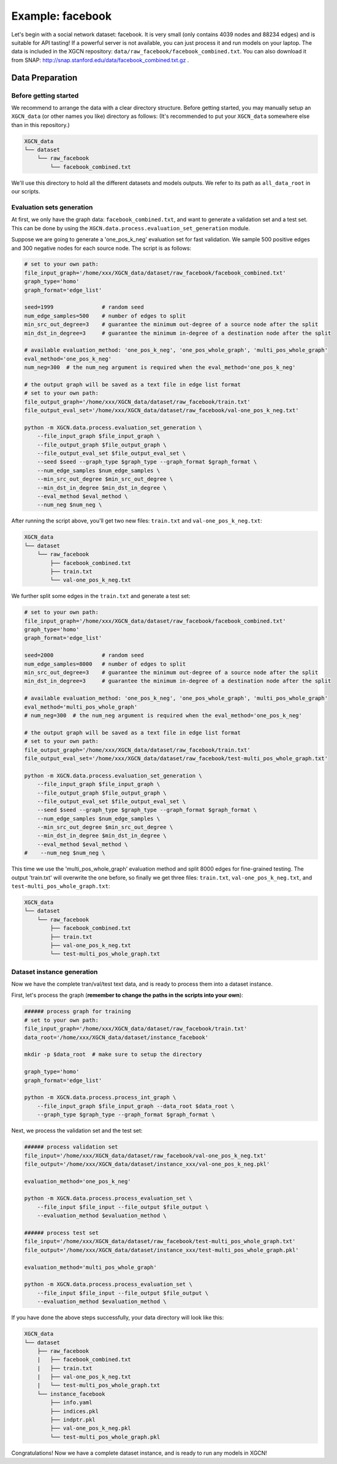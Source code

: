 Example: facebook
======================

Let's begin with a social network dataset: facebook. 
It is very small (only contains 4039 nodes and 88234 edges) and is suitable for API tasting! 
If a powerful server is not available, you can just process it and run models on your laptop. 
The data is included in the XGCN repository: ``data/raw_facebook/facebook_combined.txt``. 
You can also download it from SNAP: http://snap.stanford.edu/data/facebook_combined.txt.gz .

---------------------
Data Preparation
---------------------

Before getting started
-------------------------

We recommend to arrange the data with a clear directory structure. 
Before getting started, you may manually setup an ``XGCN_data`` (or other names you like) directory as follows: 
(It's recommended to put your ``XGCN_data`` somewhere else than in this repository.)

.. code:: 

    XGCN_data
    └── dataset
        └── raw_facebook
            └── facebook_combined.txt

We'll use this directory to hold all the different datasets 
and models outputs. 
We refer to its path as ``all_data_root`` in our scripts. 


Evaluation sets generation
----------------------------

At first, we only have the graph data: ``facebook_combined.txt``, and want to generate a validation set and a test set. 
This can be done by using the ``XGCN.data.process.evaluation_set_generation`` module. 

Suppose we are going to generate a 'one_pos_k_neg' evaluation set for fast validation. 
We sample 500 positive edges and 300 negative nodes for each source node. 
The script is as follows: 

.. code:: shell

    # set to your own path:
    file_input_graph='/home/xxx/XGCN_data/dataset/raw_facebook/facebook_combined.txt'
    graph_type='homo'
    graph_format='edge_list'

    seed=1999               # random seed
    num_edge_samples=500    # number of edges to split
    min_src_out_degree=3    # guarantee the minimum out-degree of a source node after the split
    min_dst_in_degree=3     # guarantee the minimum in-degree of a destination node after the split

    # available evaluation_method: 'one_pos_k_neg', 'one_pos_whole_graph', 'multi_pos_whole_graph'
    eval_method='one_pos_k_neg'
    num_neg=300  # the num_neg argument is required when the eval_method='one_pos_k_neg'

    # the output graph will be saved as a text file in edge list format
    # set to your own path:
    file_output_graph='/home/xxx/XGCN_data/dataset/raw_facebook/train.txt'
    file_output_eval_set='/home/xxx/XGCN_data/dataset/raw_facebook/val-one_pos_k_neg.txt'

    python -m XGCN.data.process.evaluation_set_generation \
        --file_input_graph $file_input_graph \
        --file_output_graph $file_output_graph \
        --file_output_eval_set $file_output_eval_set \
        --seed $seed --graph_type $graph_type --graph_format $graph_format \
        --num_edge_samples $num_edge_samples \
        --min_src_out_degree $min_src_out_degree \
        --min_dst_in_degree $min_dst_in_degree \
        --eval_method $eval_method \
        --num_neg $num_neg \

After running the script above, you'll get two new files: ``train.txt`` and ``val-one_pos_k_neg.txt``: 

.. code:: 

    XGCN_data
    └── dataset
        └── raw_facebook
            ├── facebook_combined.txt
            ├── train.txt
            └── val-one_pos_k_neg.txt

We further split some edges in the ``train.txt`` and generate a test set: 

.. code:: shell

    # set to your own path:
    file_input_graph='/home/xxx/XGCN_data/dataset/raw_facebook/facebook_combined.txt'
    graph_type='homo'
    graph_format='edge_list'

    seed=2000               # random seed
    num_edge_samples=8000   # number of edges to split
    min_src_out_degree=3    # guarantee the minimum out-degree of a source node after the split
    min_dst_in_degree=3     # guarantee the minimum in-degree of a destination node after the split

    # available evaluation_method: 'one_pos_k_neg', 'one_pos_whole_graph', 'multi_pos_whole_graph'
    eval_method='multi_pos_whole_graph'
    # num_neg=300  # the num_neg argument is required when the eval_method='one_pos_k_neg'

    # the output graph will be saved as a text file in edge list format
    # set to your own path:
    file_output_graph='/home/xxx/XGCN_data/dataset/raw_facebook/train.txt'
    file_output_eval_set='/home/xxx/XGCN_data/dataset/raw_facebook/test-multi_pos_whole_graph.txt'

    python -m XGCN.data.process.evaluation_set_generation \
        --file_input_graph $file_input_graph \
        --file_output_graph $file_output_graph \
        --file_output_eval_set $file_output_eval_set \
        --seed $seed --graph_type $graph_type --graph_format $graph_format \
        --num_edge_samples $num_edge_samples \
        --min_src_out_degree $min_src_out_degree \
        --min_dst_in_degree $min_dst_in_degree \
        --eval_method $eval_method \
    #    --num_neg $num_neg \

This time we use the 'multi_pos_whole_graph' evaluation method and split 8000 edges 
for fine-grained testing. 
The output 'train.txt' will overwrite the one before, so finally we get three files: 
``train.txt``, ``val-one_pos_k_neg.txt``, and ``test-multi_pos_whole_graph.txt``: 

.. code:: 

    XGCN_data
    └── dataset
        └── raw_facebook
            ├── facebook_combined.txt
            ├── train.txt
            ├── val-one_pos_k_neg.txt
            └── test-multi_pos_whole_graph.txt


Dataset instance generation
-----------------------------

Now we have the complete tran/val/test text data, and is ready to process them into a dataset instance. 

First, let's process the graph (**remember to change the paths in the scripts into your own**): 

.. code:: shell

    ###### process graph for training
    # set to your own path:
    file_input_graph='/home/xxx/XGCN_data/dataset/raw_facebook/train.txt'
    data_root='/home/xxx/XGCN_data/dataset/instance_facebook'
    
    mkdir -p $data_root  # make sure to setup the directory

    graph_type='homo'
    graph_format='edge_list'

    python -m XGCN.data.process.process_int_graph \
        --file_input_graph $file_input_graph --data_root $data_root \
        --graph_type $graph_type --graph_format $graph_format \

Next, we process the validation set and the test set:

.. code:: shell

    ###### process validation set
    file_input='/home/xxx/XGCN_data/dataset/raw_facebook/val-one_pos_k_neg.txt'
    file_output='/home/xxx/XGCN_data/dataset/instance_xxx/val-one_pos_k_neg.pkl'

    evaluation_method='one_pos_k_neg'

    python -m XGCN.data.process.process_evaluation_set \
        --file_input $file_input --file_output $file_output \
        --evaluation_method $evaluation_method \

    ###### process test set
    file_input='/home/xxx/XGCN_data/dataset/raw_facebook/test-multi_pos_whole_graph.txt'
    file_output='/home/xxx/XGCN_data/dataset/instance_xxx/test-multi_pos_whole_graph.pkl'

    evaluation_method='multi_pos_whole_graph'

    python -m XGCN.data.process.process_evaluation_set \
        --file_input $file_input --file_output $file_output \
        --evaluation_method $evaluation_method \

If you have done the above steps successfully, your data directory will look like this: 

.. code:: 

    XGCN_data
    └── dataset
        ├── raw_facebook
        |   ├── facebook_combined.txt
        |   ├── train.txt
        |   ├── val-one_pos_k_neg.txt
        |   └── test-multi_pos_whole_graph.txt
        └── instance_facebook
            ├── info.yaml
            ├── indices.pkl
            ├── indptr.pkl
            ├── val-one_pos_k_neg.pkl
            └── test-multi_pos_whole_graph.pkl

Congratulations! Now we have a complete dataset instance, and is ready to run any models in XGCN!
